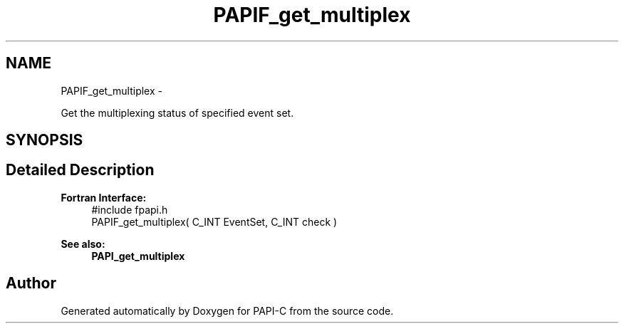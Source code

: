 .TH "PAPIF_get_multiplex" 3 "Fri Nov 4 2011" "Version 4.2.0.0" "PAPI-C" \" -*- nroff -*-
.ad l
.nh
.SH NAME
PAPIF_get_multiplex \- 
.PP
Get the multiplexing status of specified event set.  

.SH SYNOPSIS
.br
.PP
.SH "Detailed Description"
.PP 
\fBFortran Interface:\fP
.RS 4
#include fpapi.h 
.br
 PAPIF_get_multiplex( C_INT  EventSet,  C_INT  check )
.RE
.PP
\fBSee also:\fP
.RS 4
\fBPAPI_get_multiplex\fP 
.RE
.PP


.SH "Author"
.PP 
Generated automatically by Doxygen for PAPI-C from the source code.
